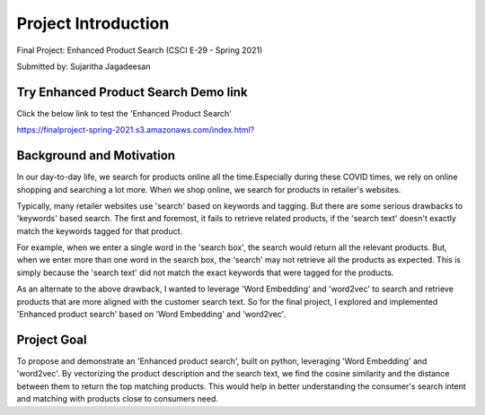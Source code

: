 .. _intro:

Project Introduction
=====================

Final Project: Enhanced Product Search (CSCI E-29 - Spring 2021)

Submitted by: Sujaritha Jagadeesan

.. _demo:

Try Enhanced Product Search Demo link
--------------------------------------

Click the below link to test the 'Enhanced Product Search'

`<https://finalproject-spring-2021.s3.amazonaws.com/index.html?>`_

.. _background:

Background and Motivation
--------------------------

In our day-to-day life, we search for products online all the time.Especially during these COVID times,
we rely on online shopping and searching a lot more.
When we shop online, we search for products in retailer's websites.

Typically, many retailer websites use 'search' based on keywords and tagging.
But there are some serious drawbacks to 'keywords' based search.
The first and foremost, it fails to retrieve related products, if the 'search text' doesn't exactly match the keywords
tagged for that product.

For example, when we enter a single word in the 'search box', the search would return all the relevant products.
But, when we enter more than one word in the search box, the 'search' may not retrieve all the products as expected.
This is simply because the 'search text' did not match the exact keywords that were tagged for the products.

As an alternate to the above drawback, I wanted to leverage 'Word Embedding' and 'word2vec' to search and retrieve
products that are more aligned with the customer search text.
So for the final project, I explored and implemented 'Enhanced product search' based on 'Word Embedding' and 'word2vec'.

.. _goal:

Project Goal
------------

To propose and demonstrate an 'Enhanced product search', built on python, leveraging 'Word Embedding' and 'word2vec'.
By vectorizing the product description and the search text, we find the cosine similarity and the distance between them
to return the top matching products.
This would help in better understanding the consumer's search intent and matching with products close to consumers need.


